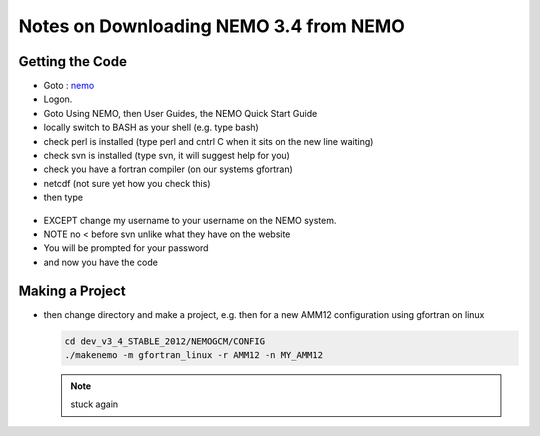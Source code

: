 Notes on Downloading NEMO 3.4 from NEMO
=======================================

Getting the Code
----------------

*    Goto : nemo_
*    Logon.

*    Goto Using NEMO, then User Guides, the NEMO Quick Start Guide

*    locally switch to BASH as your shell (e.g. type bash)
*    check perl is installed (type perl and cntrl C when it sits on the new line waiting)
*    check svn is installed (type svn, it will suggest help for you)
*    check you have a fortran compiler (on our systems gfortran)
*    netcdf (not sure yet how you check this)

*    then type 

    .. code-block:: bash
        svn --username "sallen@eos.ubc.ca" co -r 3819 http://forge.ipsl.jussieu.fr/nemo/svn/branches/2012/dev_v3_4_STABLE_2012

*    EXCEPT change my username to your username on the NEMO system.
*    NOTE no < before svn unlike what they have on the website
*    You will be prompted for your password
*    and now you have the code

Making a Project
----------------


*   then change directory and make a project, e.g. 
    then for a new AMM12 configuration using gfortran on linux

    .. code-block:: bash

        cd dev_v3_4_STABLE_2012/NEMOGCM/CONFIG
        ./makenemo -m gfortran_linux -r AMM12 -n MY_AMM12


    .. note::

        stuck again

.. _nemo: http://www.nemo-ocean.eu/
